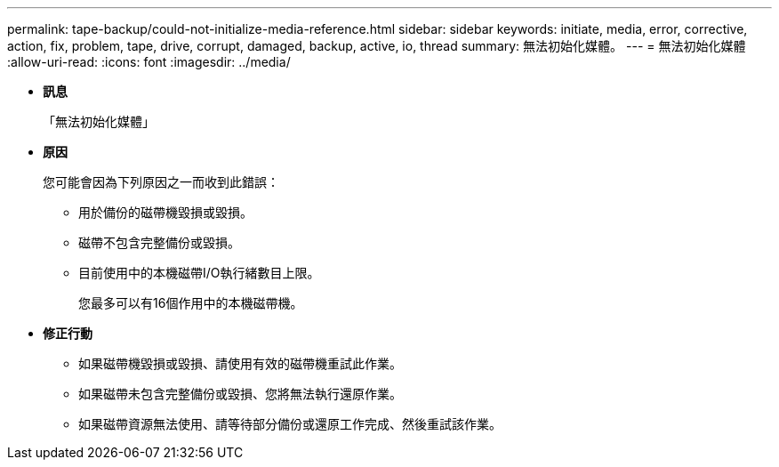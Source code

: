---
permalink: tape-backup/could-not-initialize-media-reference.html 
sidebar: sidebar 
keywords: initiate, media, error, corrective, action, fix, problem, tape, drive, corrupt, damaged, backup, active, io, thread 
summary: 無法初始化媒體。 
---
= 無法初始化媒體
:allow-uri-read: 
:icons: font
:imagesdir: ../media/


* *訊息*
+
「無法初始化媒體」

* *原因*
+
您可能會因為下列原因之一而收到此錯誤：

+
** 用於備份的磁帶機毀損或毀損。
** 磁帶不包含完整備份或毀損。
** 目前使用中的本機磁帶I/O執行緒數目上限。
+
您最多可以有16個作用中的本機磁帶機。



* *修正行動*
+
** 如果磁帶機毀損或毀損、請使用有效的磁帶機重試此作業。
** 如果磁帶未包含完整備份或毀損、您將無法執行還原作業。
** 如果磁帶資源無法使用、請等待部分備份或還原工作完成、然後重試該作業。



